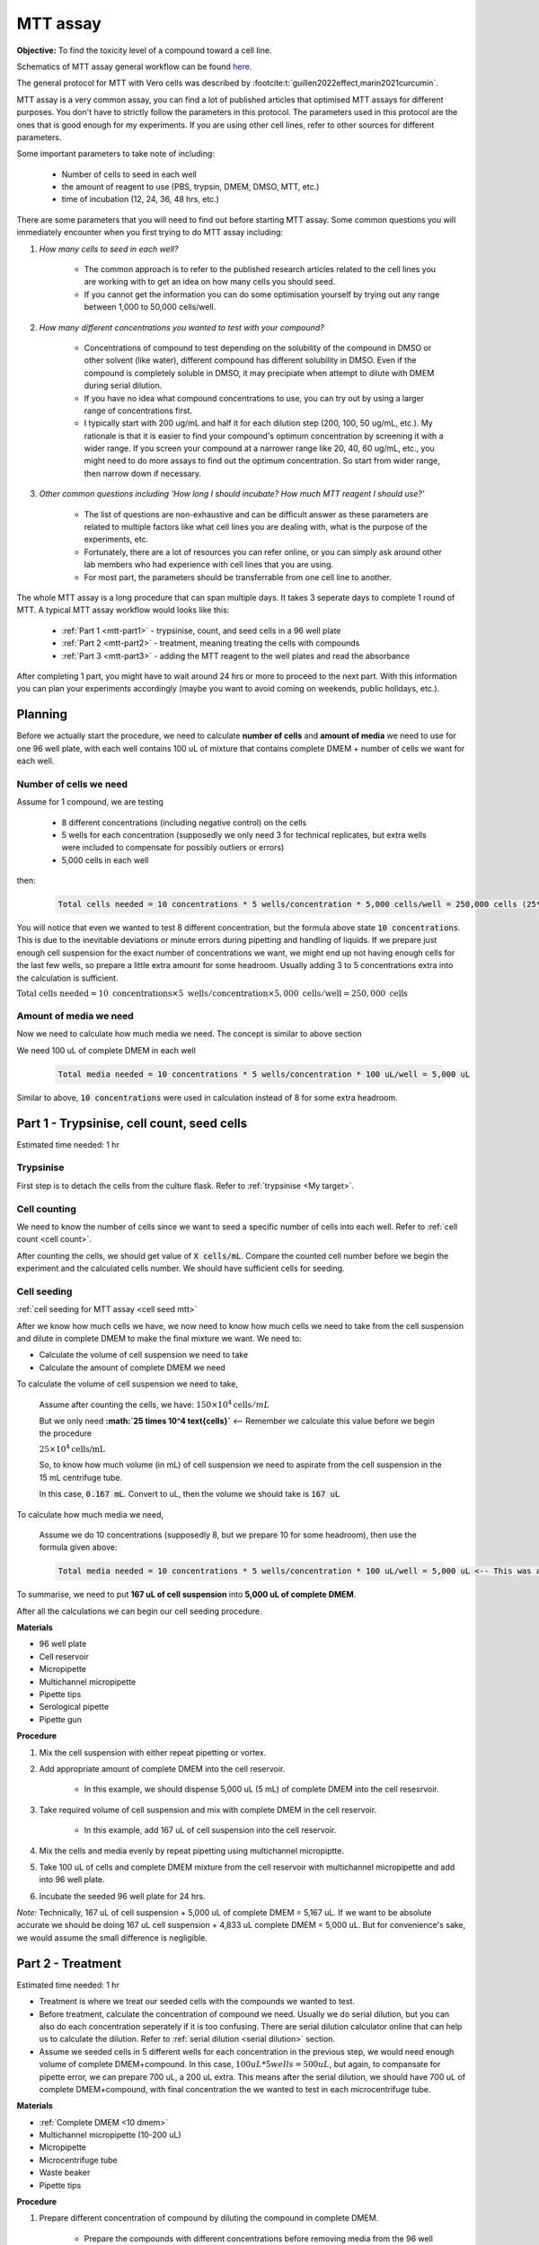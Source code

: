 MTT assay
=========

**Objective:** To find the toxicity level of a compound toward a cell line. 

.. image:: images/MTT\ assay.png
    :width: 600

Schematics of MTT assay general workflow can be found `here <https://docs.google.com/presentation/d/1bVLtRDbeNUYgCIJIff3_kx7cVitiwAFbNoAo2k-QTZA/edit?usp=sharing>`_. 

The general protocol for MTT with Vero cells was described by :footcite:t:`guillen2022effect,marin2021curcumin`.

MTT assay is a very common assay, you can find a lot of published articles that optimised MTT assays for different purposes. You don't have to strictly follow the parameters in this protocol. The parameters used in this protocol are the ones that is good enough for my experiments. If you are using other cell lines, refer to other sources for different parameters. 

Some important parameters to take note of including: 

    * Number of cells to seed in each well 
    * the amount of reagent to use (PBS, trypsin, DMEM, DMSO, MTT, etc.)
    * time of incubation (12, 24, 36, 48 hrs, etc.) 

There are some parameters that you will need to find out before starting MTT assay. Some common questions you will immediately encounter when you first trying to do MTT assay including:

#. *How many cells to seed in each well?*

    * The common approach is to refer to the published research articles related to the cell lines you are working with to get an idea on how many cells you should seed. 
    * If you cannot get the information you can do some optimisation yourself by trying out any range between 1,000 to 50,000 cells/well. 
    
#. *How many different concentrations you wanted to test with your compound?*

    * Concentrations of compound to test depending on the solubility of the compound in DMSO or other solvent (like water), different compound has different solubility in DMSO. Even if the compound is completely soluble in DMSO, it may precipiate when attempt to dilute with DMEM during serial dilution. 
    * If you have no idea what compound concentrations to use, you can try out by using a larger range of concentrations first. 
    * I typically start with 200 ug/mL and half it for each dilution step (200, 100, 50 ug/mL, etc.). My rationale is that it is easier to find your compound's optimum concentration by screening it with a wider range. If you screen your compound at a narrower range like 20, 40, 60 ug/mL, etc., you might need to do more assays to find out the optimum concentration. So start from wider range, then narrow down if necessary. 

#. *Other common questions including 'How long I should incubate? How much MTT reagent I should use?'*

    * The list of questions are non-exhaustive and can be difficult answer as these parameters are related to multiple factors like what cell lines you are dealing with, what is the purpose of the experiments, etc. 
    * Fortunately, there are a lot of resources you can refer online, or you can simply ask around other lab members who had experience with cell lines that you are using. 
    * For most part, the parameters should be transferrable from one cell line to another. 

The whole MTT assay is a long procedure that can span multiple days. It takes 3 seperate days to complete 1 round of MTT. A typical MTT assay workflow would looks like this:

    * :ref:`Part 1 <mtt-part1>` - trypsinise, count, and seed cells in a 96 well plate 
    * :ref:`Part 2 <mtt-part2>` - treatment, meaning treating the cells with compounds
    * :ref:`Part 3 <mtt-part3>` - adding the MTT reagent to the well plates and read the absorbance

After completing 1 part, you might have to wait around 24 hrs or more to proceed to the next part. With this information you can plan your experiments accordingly (maybe you want to avoid coming on weekends, public holidays, etc.). 

Planning
--------

Before we actually start the procedure, we need to calculate **number of cells** and **amount of media** we need to use for one 96 well plate, with each well contains 100 uL of mixture that contains complete DMEM + number of cells we want for each well.  

Number of cells we need
~~~~~~~~~~~~~~~~~~~~~~~

Assume for 1 compound, we are testing 

    * 8 different concentrations (including negative control) on the cells 
    * 5 wells for each concentration (supposedly we only need 3 for technical replicates, but extra wells were included to compensate for possibly outliers or errors)
    * 5,000 cells in each well
    
then:

    .. code-block::

        Total cells needed = 10 concentrations * 5 wells/concentration * 5,000 cells/well = 250,000 cells (25*10^4 cells)

You will notice that even we wanted to test 8 different concentration, but the formula above state :code:`10 concentrations`. This is due to the inevitable deviations or minute errors during pipetting and handling of liquids. If we prepare just enough cell suspension for the exact number of concentrations we want, we might end up not having enough cells for the last few wells, so prepare a little extra amount for some headroom. Usually adding 3 to 5 concentrations extra into the calculation is sufficient.

:math:`\text{Total cells needed} = 10\ \text{concentrations} \times 5\ \text{wells}/\text{concentration} \times 5,000\ \text{cells}/\text{well} = 250,000\ \text{cells}`

Amount of media we need
~~~~~~~~~~~~~~~~~~~~~~~

Now we need to calculate how much media we need. The concept is similar to above section

We need 100 uL of complete DMEM in each well

    .. code-block:: 
    
        Total media needed = 10 concentrations * 5 wells/concentration * 100 uL/well = 5,000 uL 

Similar to above, :code:`10 concentrations` were used in calculation instead of 8 for some extra headroom. 

.. _mtt-part1:

Part 1 - Trypsinise, cell count, seed cells
------------------------------------------

Estimated time needed: 1 hr

Trypsinise
~~~~~~~~~~

First step is to detach the cells from the culture flask. Refer to :ref:`trypsinise <My target>`.

.. image:: images/Trypsinise.png
    :width: 600

Cell counting
~~~~~~~~~~~~~

We need to know the number of cells since we want to seed a specific number of cells into each well. Refer to :ref:`cell count <cell count>`.  

.. image:: images/Cell\ counting.png
    :width: 600

After counting the cells, we should get value of :code:`X cells/mL`. Compare the counted cell number before we begin the experiment and the calculated cells number. We should have sufficient cells for seeding. 

Cell seeding
~~~~~~~~~~~~

:ref:`cell seeding for MTT assay <cell seed mtt>`

After we know how much cells we have, we now need to know how much cells we need to take from the cell suspension and dilute in complete DMEM to make the final mixture we want. We need to:

* Calculate the volume of cell suspension we need to take
* Calculate the amount of complete DMEM we need 

To calculate the volume of cell suspension we need to take, 

    Assume after counting the cells, we have: :math:`150 \times 10^4 \text{cells}/mL`
    
    But we only need **:math:`25 \times 10^4 \text{cells}`** <-- Remember we calculate this value before we begin the procedure 

    :math:`25 \times 10^4 \text{cells/mL}`

    So, to know how much volume (in mL) of cell suspension we need to aspirate from the cell suspension in the 15 mL centrifuge tube. 
    
    In this case, :code:`0.167 mL`. Convert to uL, then the volume we should take is :code:`167 uL`

To calculate how much media we need, 

    Assume we do 10 concentrations (supposedly 8, but we prepare 10 for some headroom), then use the formula given above:

    .. code-block::
        
        Total media needed = 10 concentrations * 5 wells/concentration * 100 uL/well = 5,000 uL <-- This was also calculated before we begin the procedure

To summarise, we need to put **167 uL of cell suspension** into **5,000 uL of complete DMEM**. 

After all the calculations we can begin our cell seeding procedure. 

**Materials**

* 96 well plate 
* Cell reservoir
* Micropipette
* Multichannel micropipette
* Pipette tips 
* Serological pipette 
* Pipette gun 

**Procedure**

#. Mix the cell suspension with either repeat pipetting or vortex. 
#. Add appropriate amount of complete DMEM into the cell reservoir. 

    * In this example, we should dispense 5,000 uL (5 mL) of complete DMEM into the cell resesrvoir.

#. Take required volume of cell suspension and mix with complete DMEM in the cell reservoir.

    * In this example, add 167 uL of cell suspension into the cell reservoir.

#. Mix the cells and media evenly by repeat pipetting using multichannel micropiptte. 
#. Take 100 uL of cells and complete DMEM mixture from the cell reservoir with multichannel micropipette and add into 96 well plate. 
#. Incubate the seeded 96 well plate for 24 hrs. 

*Note:* Technically, 167 uL of cell suspension + 5,000 uL of complete DMEM = 5,167 uL. If we want to be absolute accurate we should be doing 167 uL cell suspension + 4,833 uL complete DMEM = 5,000 uL. But for convenience's sake, we would assume the small difference is negligible.

.. _mtt-part2:

Part 2 - Treatment
-----------------

Estimated time needed: 1 hr

* Treatment is where we treat our seeded cells with the compounds we wanted to test. 
* Before treatment, calculate the concentration of compound we need. Usually we do serial dilution, but you can also do each concentration seperately if it is too confusing. There are serial dilution calculator online that can help us to calculate the dilution. Refer to :ref:`serial dilution <serial dilution>` section. 
* Assume we seeded cells in 5 different wells for each concentration in the previous step, we would need enough volume of complete DMEM+compound. In this case, :math:`100 uL * 5 wells = 500 uL`, but again, to compansate for pipette error, we can prepare 700 uL, a 200 uL extra. This means after the serial dilution, we should have 700 uL of complete DMEM+compound, with final concentration the we wanted to test in each microcentrifuge tube. 

**Materials**

* :ref:`Complete DMEM <10 dmem>`
* Multichannel micropipette (10-200 uL)
* Micropipette 
* Microcentrifuge tube
* Waste beaker 
* Pipette tips 

**Procedure**

#. Prepare different concentration of compound by diluting the compound in complete DMEM.

    * Prepare the compounds with different concentrations before removing media from the 96 well plate, so we can immediately dispense the compound into the 96 well plate after removing the media. If the cells are left too long whithout media they would dry up and dies.

#. Remove media from 96 well plate with multichannel micropipette. 
#. Add 100 uL of fresh complete DMEM in negative control wells. 
#. Add 100 uL of compound diluted in complete DMEM into respective wells. 
#. Incubate. 24 hrs, 37 C, 5% CO2.

.. _mtt-part3:

Part 3 - Add MTT, read absorbance
--------------------------------

Estimated time needed: 4 hrs 

* This procedure can be carried out either in the biosafety cabinet or at bench.
* Remember to reduce as much light source as possible (i.e.: turn off lights in lab or in BSC) as MTT is light sensitive. 

Add MTT
~~~~~~~

**Materials**

* :ref:`MTT solution (5 mg/mL) <mtt stock>`
* DMSO 
* Multichannel micropipette
* Aluminium foil

**Procedure**

#. Take MTT solution from freezer and warm to room temperature in water bath or let it sit at bench before use. 
#. Add 10 uL of MTT into each well.

    * Do not need to remove media on this step.
    * The MTT concentration we used in this lab is 5 mg/mL.
    * Other concentrations of MTT can be used, find out from the literature whichever concentration of MTT that suits your experiments. 

#. Wrap well plates in aluminium foil to keep the MTT reagent from light. 
#. Incubate. 37 C, 5% CO2, 3 hrs.

    * There are no strict rules for how long the incubation period should be, you can try to optimise. 
    * For my experiment, I use 3 hrs. Reduce the incubation time if you think 3 hrs is too long. But be consistant, if you decided to incubate for 2 hrs, then incubate 2 hrs everytime you do MTT assay.  

#. After 3 hrs, remove the 96 well plate from incubator.

    * You can observe the 96 well plate under microscope to see the formation of formazan crystals. 

#. Remove media along with remaining MTT solution with multichannel micropipette.  
#. Add 100 uL of DMSO into each well with a multichannel micropipette. 

    * You can use a reservoir for DMSO.  

#. Place 96 well plate on shaker and shake for 1 hr.

    * This step is to solubilise the formazan crystal. 
    * You can reduce the time for shaking, as long as the crystals are completely dissolve in DMSO. You can observe the plate under microscope to check if there are undissolved crystals. 

Read absorbance
~~~~~~~~~~~~~~~

Read the absorbance with a plate reader. 

**Materials**

* Plate reader

**Procedure**

#. Read plate at 570 nm. 

    * There are different protocols that uses different wavelength, you may adjust according to literature. 

#. After reading the absorbance, the plate can be disposed into the yellow bin in the lab. 

References
----------

.. footbibliography:: 